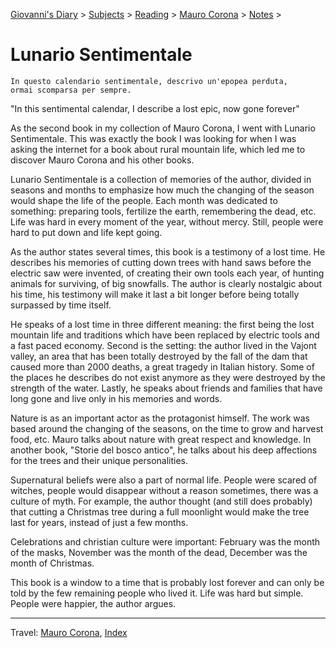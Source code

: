#+startup: content indent

[[file:../../index.org][Giovanni's Diary]] > [[file:../../subjects.org][Subjects]] > [[file:../reading.org][Reading]] > [[file:mauro-corona.org][Mauro Corona]] > [[file:notes.org][Notes]] >

* Lunario Sentimentale
#+INDEX: Giovanni's Diary!Reading!Mauro Corona!Lunario Sentimentale

#+begin_src
  In questo calendario sentimentale, descrivo un'epopea perduta,
  ormai scomparsa per sempre.
#+end_src
"In this sentimental calendar, I describe a lost epic, now gone forever"

As the second book in my collection of Mauro Corona, I went with
Lunario Sentimentale. This was exactly the book I was looking for
when I was asking the internet for a book about rural mountain life,
which led me to discover Mauro Corona and his other books.

Lunario Sentimentale is a collection of memories of the author,
divided in seasons and months to emphasize how much the changing
of the season would shape the life of the people. Each month was
dedicated to something: preparing tools, fertilize the earth,
remembering the dead, etc. Life was hard in every moment of the year,
without mercy. Still, people were hard to put down and life kept
going.

As the author states several times, this book is a testimony of a
lost time. He describes his memories of cutting down trees with hand
saws before the electric saw were invented, of creating their own
tools each year, of hunting animals for surviving, of big snowfalls.
The author is clearly nostalgic about his time, his testimony will
make it last a bit longer before being totally surpassed by time
itself.

He speaks of a lost time in three different meaning: the first being
the lost mountain life and traditions which have been replaced by
electric tools and a fast paced economy. Second is the setting: the
author lived in the Vajont valley, an area that has been totally
destroyed by the fall of the dam that caused more than 2000 deaths, a
great tragedy in Italian history. Some of the places he describes do
not exist anymore as they were destroyed by the strength of the water.
Lastly, he speaks about friends and families that have long gone and
live only in his memories and words.

Nature is as an important actor as the protagonist himself. The work
was based around the changing of the seasons, on the time to grow and
harvest food, etc. Mauro talks about nature with great respect and
knowledge. In another book, "Storie del bosco antico", he talks about
his deep affections for the trees and their unique personalities.

Supernatural beliefs were also a part of normal life. People were
scared of witches, people would disappear without a reason sometimes,
there was a culture of myth. For example, the author thought (and
still does probably) that cutting a Christmas tree during a full
moonlight would make the tree last for years, instead of just a few
months.

Celebrations and christian culture were important: February was the
month of the masks, November was the month of the dead, December was
the month of Christmas.

This book is a window to a time that is probably lost forever and can
only be told by the few remaining people who lived it. Life was hard
but simple. People were happier, the author argues.

-----

Travel: [[file:./mauro-corona.org][Mauro Corona]], [[file:../../theindex.org][Index]]
